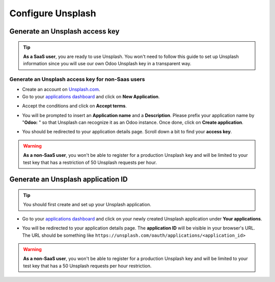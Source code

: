 ==================
Configure Unsplash
==================

Generate an Unsplash access key
===============================

.. tip::
   **As a SaaS user**, you are ready to use Unsplash. You won't need to follow this guide to set up
   Unsplash information since you will use our own Odoo Unsplash key in a transparent way.

Generate an Unsplash access key for non-Saas users
--------------------------------------------------

- Create an account on `Unsplash.com <https://unsplash.com/join>`_.

- Go to your `applications dashboard <https://unsplash.com/oauth/applications>`_ and click on **New
  Application**.

.. image:: unsplash/create_app.png
   :align: center

- Accept the conditions and click on **Accept terms**.

.. image:: unsplash/accept_terms.png
   :align: center

- You will be prompted to insert an **Application name** and a **Description**. Please prefix your
  application name by "**Odoo:** " so that Unsplash can recognize it as an Odoo instance. Once done,
  click on **Create application**.

.. image:: unsplash/app_infos.png
   :align: center

- You should be redirected to your application details page. Scroll down a bit to find your **access
  key**.

.. image:: unsplash/access_key.png
   :align: center

.. warning::
   **As a non-SaaS user**, you won't be able to register for a production Unsplash key and will be
   limited to your test key that has a restriction of 50 Unsplash requests per hour.

Generate an Unsplash application ID
===================================

.. tip::
   You should first create and set up your Unsplash application.

- Go to your `applications dashboard <https://unsplash.com/oauth/applications>`_ and click on your
  newly created Unsplash application under **Your applications**.

.. image:: unsplash/select_app.png
    :align: center

- You will be redirected to your application details page. The **application ID** will be visible in
  your browser's URL. The URL should be something like
  ``https://unsplash.com/oauth/applications/<application_id>``

.. image:: unsplash/app_id_url.png
   :align: center

.. warning::
   **As a non-SaaS user**, you won't be able to register for a production Unsplash key and will be
   limited to your test key that has a 50 Unsplash requests per hour restriction.

